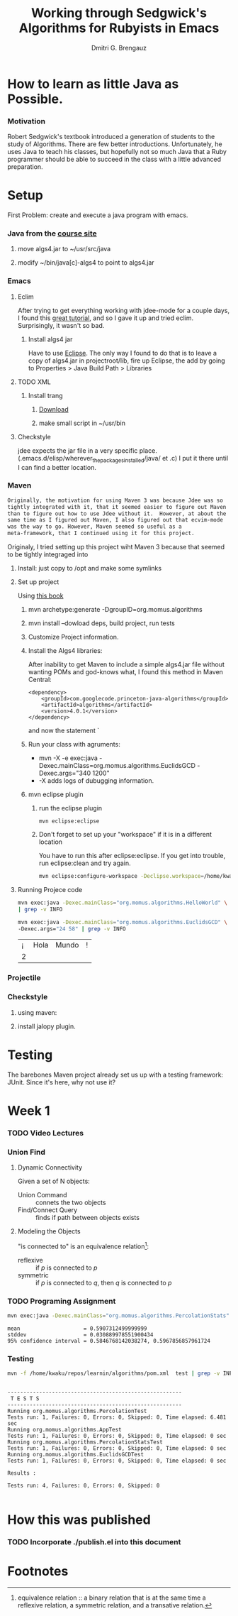 #+TITLE: Working through Sedgwick's Algorithms for Rubyists in Emacs
#+AUTHOR: Dmitri G. Brengauz

:PROPERTIES:
#+HTML_HEAD: <link rel="stylesheet" type="text/css" href="http://www.pirilampo.org/styles/bigblow/css/htmlize.css"/>
#+HTML_HEAD: <link rel="stylesheet" type="text/css" href="http://www.pirilampo.org/styles/bigblow/css/bigblow.css"/>
#+HTML_HEAD: <link rel="stylesheet" type="text/css" href="http://www.pirilampo.org/styles/bigblow/css/hideshow.css"/>

#+HTML_HEAD: <script type="text/javascript" src="http://www.pirilampo.org/styles/bigblow/js/jquery-1.11.0.min.js"></script>
#+HTML_HEAD: <script type="text/javascript" src="http://www.pirilampo.org/styles/bigblow/js/jquery-ui-1.10.2.min.js"></script>

#+HTML_HEAD: <script type="text/javascript" src="http://www.pirilampo.org/styles/bigblow/js/jquery.localscroll-min.js"></script>
#+HTML_HEAD: <script type="text/javascript" src="http://www.pirilampo.org/styles/bigblow/js/jquery.scrollTo-1.4.3.1-min.js"></script>
#+HTML_HEAD: <script type="text/javascript" src="http://www.pirilampo.org/styles/bigblow/js/jquery.zclip.min.js"></script>
#+HTML_HEAD: <script type="text/javascript" src="http://www.pirilampo.org/styles/bigblow/js/bigblow.js"></script>
#+HTML_HEAD: <script type="text/javascript" src="http://www.pirilampo.org/styles/bigblow/js/hideshow.js"></script>
#+HTML_HEAD: <script type="text/javascript" src="http://www.pirilampo.org/styles/lib/js/jquery.stickytableheaders.min.js"></script>
:END:

* How to learn as little Java as Possible.
    :PROPERTIES:
    :CUSTOM_ID: Intro
    :END:      
    
*** Motivation
    Robert Sedgwick's textbook introduced a generation of students to
    the study of Algorithms. There are few better
    introductions. Unfortunately, he uses Java to teach his classes,
    but hopefully not so much Java that a Ruby programmer should be
    able to succeed in the class with a little advanced preparation. 
* Setup 
  :PROPERTIES:
  :CUSTOM_ID: setup
  :END:      
  First Problem: create and execute a java program with emacs.
*** Java from the [[http://algs4.cs.princeton.edu/linux/][course site]]
      :PROPERTIES:
      :CUSTOM_ID: setup-java
      :END:      
***** move algs4.jar to ~/usr/src/java
***** modify ~/bin/java[c]-algs4 to point to algs4.jar
*** Emacs
    :PROPERTIES:
    :CUSTOM_ID: setup-emacs
    :END:      
***** Eclim
	:PROPERTIES:
	:CUSTOM_ID: setup-emacs-eclim
	:END:      
	After trying to get everything working with jdee-mode for a
	couple days, I found this [[http://www.goldsborough.me/emacs,/java/2016/02/24/22-54-16-setting_up_emacs_for_java_development/][great tutorial]], and so I gave it up
	and tried eclim. Surprisingly, it wasn't so bad.
******* Install algs4 jar
	Have to use [[http://wiki.eclipse.org/FAQ_How_do_I_add_an_extra_library_to_my_project%27s_classpath%3F][Eclipse]]. The only way I found to do that is to leave a copy of
	algs4.jar in projectroot/lib, fire up Eclipse, the add by
	going to  Properties > Java Build Path > Libraries
***** TODO XML
      :PROPERTIES:
      :CUSTOM_ID: setup-emacs-xml
      :END:      
******* Install trang
********* [[https://code.google.com/archive/p/jing-trang/downloads][Download]]
********* make small script in ~/usr/bin
***** Checkstyle
      :PROPERTIES:
      :CUSTOM_ID: setup-emacs-checkstyle
      :END:      

      jdee expects the jar file in a very specific
      place. (.emacs.d/elisp/wherever_the_packages_installed/java/ et
      .c) I put it there until I can find a better location.
*** Maven
    :PROPERTIES:
    :END:
    #+BEGIN_SRC latex
      Originally, the motivation for using Maven 3 was because Jdee was so
      tightly integrated with it, that it seemed easier to figure out Maven
      than to figure out how to use Jdee without it.  However, at about the
      same time as I figured out Maven, I also figured out that ecvim-mode
      was the way to go. However, Maven seemed so useful as a
      meta-framework, that I continued using it for this project.
    #+END_SRC
    Originaly, I tried setting up this project wiht Maven 3 because
    that seemed to be tightly integraged into
      :PROPERTIES:
      :CUSTOM_ID: setup-maven
      :END:      
***** Install: just copy to /opt and make some symlinks
***** Set up project
      Using [[http://books.sonatype.com/mvnex-book/reference/simple-project-sect-create-simple.html][this book]]
******* mvn archetype:generate -DgroupID=org.momus.algorithms
******* mvn install --dowload deps, build project, run tests
******* Customize Project information.
******* Install the Algs4 libraries:
	After inability to get Maven to include a simple algs4.jar
	file without wanting POMs and god-knows what, I found this method in Maven Central:
	#+BEGIN_SRC nxml
          <dependency>
              <groupId>com.googlecode.princeton-java-algorithms</groupId>
              <artifactId>algorithms</artifactId>
              <version>4.0.1</version>
          </dependency>
	#+END_SRC
	and now the statement `
******* Run your class with agruments:
	- mvn -X -e exec:java -Dexec.mainClass=org.momus.algorithms.EuclidsGCD  -Dexec.args="340 1200"
	- -X adds logs of dubugging information.
******* mvn eclipse plugin
********* run the eclipse plugin
	  #+BEGIN_SRC 
	  mvn eclipse:eclipse
	  #+END_SRC
********* Don't forget to set up your "workspace" if it is in a different location
	  You have to run this after eclipse:eclipse. If you get into
	  trouble, run eclipse:clean and try again.
	  #+BEGIN_SRC sh
            mvn eclipse:configure-workspace -Declipse.workspace=/home/kwaku/usr/src/java/workspace
	  #+END_SRC
***** Running Projece code
      :PROPERTIES:
      :EXPORT_OPTIONS: both
      :DIR: ~/repos/learnin/algorithms
      :FORMAT: raw
      :END:
    :PROPERTIES:
    :dir ~/repos/learnin/algorithms/
    :exports both
    :END:
      #+BEGIN_SRC sh
        mvn exec:java -Dexec.mainClass="org.momus.algorithms.HelloWorld" \
        | grep -v INFO

        mvn exec:java -Dexec.mainClass="org.momus.algorithms.EuclidsGCD" \
        -Dexec.args="24 58" | grep -v INFO
      #+END_SRC

      #+RESULTS:
      | ¡ | Hola | Mundo | ! |
      | 2 |      |       |   |

*** Projectile
    
*** Checkstyle
      :PROPERTIES:
      :CUSTOM_ID: setup-checkstyle
      :END:      
***** using maven:
***** install jalopy plugin.
* Testing
  The barebones Maven project already set us up with a testing
  framework: JUnit. Since it's here, why not use it? 


* Week 1

*** TODO Video Lectures
*** Union Find
***** Dynamic Connectivity
      Given a set of N objects:
      - Union Command :: connets the two objects
      - Find/Connect Query :: finds if path between objects exists
***** Modeling the Objects
      "is connected to" is an equivalence relation[fn:er]:
      - reflexive :: if /p/ is connected to /p/ 
      - symmetric :: if /p/ is connected to /q/, then /q/ is connected to /p/


*** TODO Programing Assignment
    :PROPERTIES:
    :END:
    #+BEGIN_SRC sh  :results value verbatim
      mvn exec:java -Dexec.mainClass="org.momus.algorithms.PercolationStats"  -Dexec.args="40  100" | grep -v INFO
    #+END_SRC

    #+RESULTS:
    : mean                    = 0.5907312499999999
    : stddev                  = 0.030889978551900434
    : 95% confidence interval = 0.5846768142038274, 0.5967856857961724
 
***  Testing
    #+BEGIN_SRC sh :results verbatim
      mvn -f /home/kwaku/repos/learnin/algorithms/pom.xml  test | grep -v INFO
    #+END_SRC

    #+RESULTS:
    #+begin_example

    -------------------------------------------------------
     T E S T S
    -------------------------------------------------------
    Running org.momus.algorithms.PercolationTest
    Tests run: 1, Failures: 0, Errors: 0, Skipped: 0, Time elapsed: 6.481 sec
    Running org.momus.algorithms.AppTest
    Tests run: 1, Failures: 0, Errors: 0, Skipped: 0, Time elapsed: 0 sec
    Running org.momus.algorithms.PercolationStatsTest
    Tests run: 1, Failures: 0, Errors: 0, Skipped: 0, Time elapsed: 0 sec
    Running org.momus.algorithms.EuclidsGCDTest
    Tests run: 1, Failures: 0, Errors: 0, Skipped: 0, Time elapsed: 0 sec

    Results :

    Tests run: 4, Failures: 0, Errors: 0, Skipped: 0

#+end_example
 




* How this was published
  
*** TODO Incorporate ./publish.el into this document

* Footnotes

[fn:er] equivalence relation :: a binary relation that is at the same
time a reflexive relation, a symmetric relation, and a transative relation.
